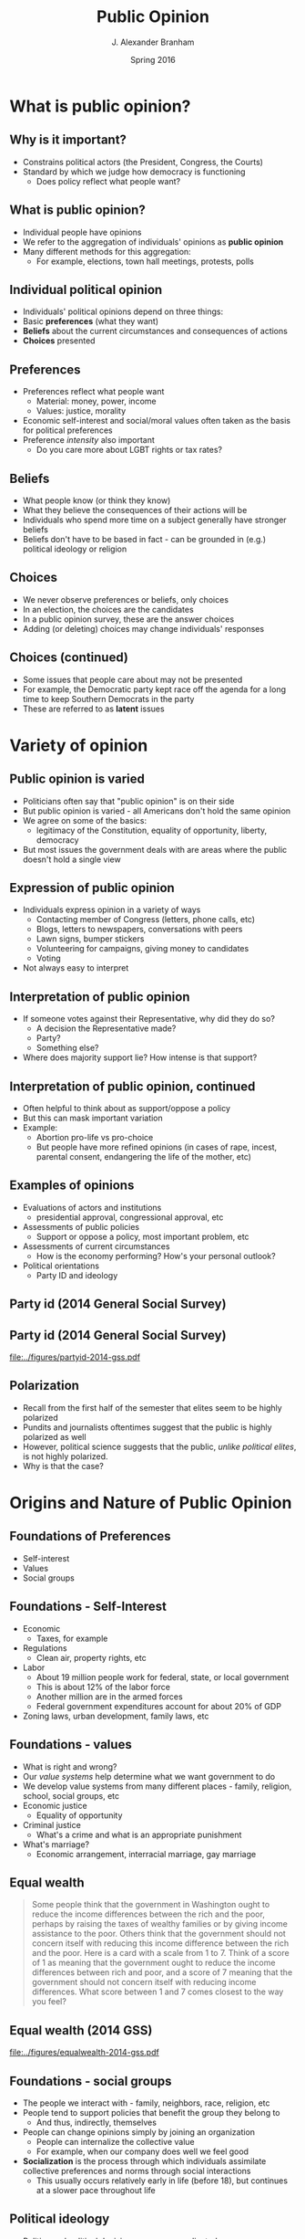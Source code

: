 #+TITLE:     Public Opinion
#+AUTHOR:    J. Alexander Branham
#+EMAIL:     branham@utexas.edu
#+DATE:      Spring 2016
#+startup: beamer
#+LaTeX_CLASS: beamer
#+LATEX_CMD: xelatex
#+OPTIONS: toc:nil H:2
#+LATEX_CLASS_OPTIONS: [colorlinks, urlcolor=blue]
#+BEAMER_THEME: metropolis[titleformat=smallcaps, progressbar=frametitle] 
#+LATEX_HEADER: \usepackage{caption}
#+LATEX_HEADER: \usepackage{graphicx}
#+LATEX_HEADER: \usepackage{subcaption}

* What is public opinion?
** Why is it important? 
- Constrains political actors (the President, Congress, the Courts)
- Standard by which we judge how democracy is functioning
  - Does policy reflect what people want?
** What is public opinion? 
- Individual people have opinions
- We refer to the aggregation of individuals' opinions as *public opinion*
- Many different methods for this aggregation:
  - For example, elections, town hall meetings, protests, polls
** Individual political opinion
- Individuals' political opinions depend on three things:
- Basic *preferences* (what they want)
- *Beliefs* about the current circumstances and consequences of actions
- *Choices* presented
** Preferences
- Preferences reflect what people want
  - Material: money, power, income 
  - Values: justice, morality
- Economic self-interest and social/moral values often taken as the
  basis for political preferences
- Preference /intensity/ also important
  - Do you care more about LGBT rights or tax rates?
** Beliefs 
- What people know (or think they know)
- What they believe the consequences of their actions will be
- Individuals who spend more time on a subject generally have stronger
  beliefs
- Beliefs don't have to be based in fact - can be grounded in (e.g.)
  political ideology or religion
** Choices 
- We never observe preferences or beliefs, only choices
- In an election, the choices are the candidates
- In a public opinion survey, these are the answer choices
- Adding (or deleting) choices may change individuals' responses
** Choices (continued)
- Some issues that people care about may not be presented
- For example, the Democratic party kept race off the agenda for a
  long time to keep Southern Democrats in the party
- These are referred to as *latent* issues
* Variety of opinion 
** Public opinion is varied
- Politicians often say that "public opinion" is on their side
- But public opinion is varied - all Americans don't hold the same
  opinion
- We agree on some of the basics:
  - legitimacy of the Constitution, equality of opportunity, liberty,
    democracy
- But most issues the government deals with are areas where the public
  doesn't hold a single view
** Expression of public opinion
- Individuals express opinion in a variety of ways
  - Contacting member of Congress (letters, phone calls, etc)
  - Blogs, letters to newspapers, conversations with peers
  - Lawn signs, bumper stickers
  - Volunteering for campaigns, giving money to candidates
  - Voting
- Not always easy to interpret
** Interpretation of public opinion
- If someone votes against their Representative, why did they do so?
  - A decision the Representative made?
  - Party?
  - Something else?
- Where does majority support lie? How intense is that support?
** Interpretation of public opinion, continued
- Often helpful to think about as support/oppose a policy
- But this can mask important variation
- Example:
  - Abortion pro-life vs pro-choice
  - But people have more refined opinions (in cases of rape, incest,
    parental consent, endangering the life of the mother, etc)
** Examples of opinions
- Evaluations of actors and institutions
  - presidential approval, congressional approval, etc
- Assessments of public policies
  - Support or oppose a policy, most important problem, etc
- Assessments of current circumstances
  - How is the economy performing? How's your personal outlook?
- Political orientations
  - Party ID and ideology 
** Party id (2014 General Social Survey)
#+BEGIN_SRC python :session python-session :results value silent :exports results
  import os.path
  if os.path.exists('gss2014/') == False:
      import urllib.request
      import zipfile
    
      # Download the file from `url` and save it locally under `file_name`:
      urllib.request.urlretrieve('http://gss.norc.org/documents/stata/2014_stata.zip', 'gss2014.zip')

      zip_ref = zipfile.ZipFile('gss2014.zip', 'r')
      zip_ref.extractall('gss2014')
      zip_ref.close()
#+END_SRC

#+BEGIN_SRC python :session python-session :results value silent :exports results
  import pandas as pd
  import numpy as np
  pd.set_option('max_columns', 50)
  from scipy import stats, integrate
  import matplotlib.pyplot as plt
  from matplotlib import interactive
  import seaborn as sns
  sns.set(color_codes=True, palette='muted', style='dark')

  gss = pd.read_stata('gss2014/GSS2014.DTA', convert_categoricals=False)
  gss['pid'] = gss['partyid'].astype('category', ordered=True)
  gss.pid.cat.categories = ['Strong D', 'Weak D', 'Lean D', 'I', 'Lean R', 'Weak R', 'Strong R', 'Other']

  plt.figure()
  party_id_plot = sns.countplot(x='pid', data=gss).get_figure()
  party_id_plot.savefig('../figures/partyid-2014-gss.pdf')

  # partyid_plot.figure.clf()

  gss['equal_wealth'] = gss['eqwlth'].astype('category')
  gss.equal_wealth.cat.categories = ['Gvt reduce\n differences', '2', '3', '4', '5', 'No gvt action', 'NA']

  gss.equal_wealth = gss.equal_wealth.cat.remove_categories(['NA'])

  plt.figure()
  equal_wealth_plot = sns.countplot(x='equal_wealth', data=gss).get_figure()
  plt.savefig('../figures/equalwealth-2014-gss.pdf')
#+END_SRC
** Party id (2014 General Social Survey)
#+ATTR_LATEX: :float t
#+RESULTS:
[[file:../figures/partyid-2014-gss.pdf]]

** Polarization 
- Recall from the first half of the semester that elites seem to be
  highly polarized
- Pundits and journalists oftentimes suggest that the public is highly
  polarized as well
- However, political science suggests that the public, /unlike
  political elites/, is not highly polarized.
- Why is that the case?

* Origins and Nature of Public Opinion

** Foundations of Preferences 
- Self-interest
- Values
- Social groups

** Foundations - Self-Interest 
- Economic
  - Taxes, for example
- Regulations
  - Clean air, property rights, etc
- Labor
  - About 19 million people work for federal, state, or local government
  - This is about 12% of the labor force
  - Another million are in the armed forces
  - Federal government expenditures account for about 20% of GDP
- Zoning laws, urban development, family laws, etc

** Foundations - values
- What is right and wrong?
- Our /value systems/ help determine what we want government to do
- We develop value systems from many different places - family,
  religion, school, social groups, etc
- Economic justice
  - Equality of opportunity
- Criminal justice 
  - What's a crime and what is an appropriate punishment
- What's marriage?
  - Economic arrangement, interracial marriage, gay marriage 

** Equal wealth 
#+BEGIN_QUOTE
Some people think that the government in Washington ought 
to reduce the income differences between the rich and the poor, 
perhaps by raising the taxes of wealthy families or by giving 
income assistance to the poor. Others think that the government 
should not concern itself with reducing this income difference 
between the rich and the poor. Here is a card with a scale from 
1 to 7. Think of a score of 1 as meaning that the government 
ought to reduce the income differences between rich and poor, 
and a score of 7 meaning that the government should not concern 
itself with reducing income differences. What score between 1 
and 7 comes closest to the way you feel?
#+END_QUOTE

** Equal wealth (2014 GSS)
#+ATTR_LATEX: :float t
#+RESULTS:
[[file:../figures/equalwealth-2014-gss.pdf]]

** Foundations - social groups
- The people we interact with - family, neighbors, race, religion, etc
- People tend to support policies that benefit the group they belong
  to
  - And thus, indirectly, themselves
- People can change opinions simply by joining an organization
  - People can internalize the collective value
  - For example, when our company does well we feel good
- *Socialization* is the process through which individuals assimilate
  collective preferences and norms through social interactions
  - This usually occurs relatively early in life (before 18), but
    continues at a slower pace throughout life

** Political ideology 
- Politics and political decisions are very complicated
- Ideology is a simplification of the political world
- In the US, we use *liberal* and *conservative* to describe
  individuals' ideologies
- Generally, liberals support political and social reform; government
  intervention in the economy; the expansion of federal social
  services; more vigorous efforts on behalf of the poor, minorities,
  and women; and greater concern for consumers and the environment
- Generally, conservatives support the social and economic status quo,
  favor markets as solutions to social problems, and believe that
  large and powerful government pose a threat to citizens' freedoms

** Ideology (continued)
- Oftentimes we think of ideology as a spectrum with those on the left
  favoring more liberal policies and those on the right favoring more
  conservative ones
- In general, the Democrats represent more liberal views and the
  Republicans more conservative 


#+BEGIN_SRC python :session python-session :results value silent :exports results
  gss.polviews = gss.polviews.astype('category')
  gss.polviews.cat.categories = ['Ext liberal',
                                 'Lib',
                                 'Slight lib',
                                 'Moderate',
                                 'Slight cons',
                                 'Cons',
                                 'Ext cons']

  plt.figure()
  ideology_plot = sns.countplot(x='polviews', data=gss).get_figure()
  plt.savefig('../figures/ideology-2014-gss.pdf')
#+END_SRC

** Ideology (2014 GSS)
#+ATTR_LATEX: :float t
[[file:../figures/ideology-2014-gss.pdf]]

** Identity Politics
- Just as ideology helps us simplify the political world, identity can
  play the same role
- People identify with certain groups because of shared social
  connections or values and interests
- Harms/benefits to one member of that group are harms/benefits for
  all members
- These groups can be broad
  - For example, most consider themselves "American" and root for the
    US during the World Cup
- Political party
  - Usually stable, attachment developed in childhood and carried
    throughout life
  - The best predictor of how people will vote, even after taking into
    account self-interest, economics, and other identities
- Oftentimes identity politics refers to historically underrepresented
  groups

** Identity politics - Blacks
- Slavery created a large divide between whites and blacks in our society
- This manifests in many different ways
- For example, among whites income and conservatism are positively
  correlated (as income goes up, whites tend to be more conservative)
- But among black people, this correlation does not exist
- Nearly all black people support the Democratic party

** Identity politics - Hispanics 
- Tend to prioritize different issues from non-Hispanics
- Education, immigration instead of the economy
- More heterogeneity among Hispanics than Blacks due to different
  communities (Cuban, Mexican, Puerto Rican, etc)
- Hispanics tend to be Democrats, though not to the extent that black
  people are

** Identity politics - sex
- Men and women express different opinions as well
- These can be easy to understand why:
#+BEGIN_QUOTE
Now I'm going to read several more statements. As I read 
each one, please tell me whether you strongly agree, agree, 
disagree, or strongly disagree with it. d. It is much better for 
everyone involved if the man is the achiever outside the home 
and the woman takes care of the home and family.
#+END_QUOTE


#+BEGIN_SRC python :session python-session :results value silent :exports results
  gss.sex = gss.sex.astype('category')
  gss.sex.cat.categories = ['Male',
                            'Female']

  gss.fefam = gss.fefam.astype('category')
  gss.fefam.cat.categories = ['Str agree',
                              'Agree',
                              'Disagree',
                              'Str disagree']

  plt.figure()
  female_home_plot = sns.countplot(hue='fefam',
                                   x='sex',
                                   data=gss).get_figure()
  female_home_plot.savefig('../figures/females-home-2014-gss.pdf')


  plt.figure()
  female_equalwealth_plot = sns.countplot(x='sex', 
                                          hue='equal_wealth',
                                          data=gss).get_figure()
  female_equalwealth_plot.savefig('../figures/female-equalwealth-2014-gss.pdf')
#+END_SRC

** Identity politics - sex
#+ATTR_LATEX: :float t
[[file:../figures/females-home-2014-gss.pdf]]

** Identity politics - sex
- Or they can be more difficult to understand why women and men have
  different views:
  - Question from several slides ago about government's role in
    reducing income differences 

** Identity politics - sex
#+ATTR_LATEX: :float t
[[file:~/Teaching/GOV310L/figures/female-equalwealth-2014-gss.pdf]]

** Identity politics - sex
- Overall, women tend to be less supportive of militaristic policies,
  more likely to favor environmental protections, and more supportive
  of government-run social and health care programs
- Unsurprisingly, then, women tend to support the Democratic party
- This difference is relatively small - usually between 5 and 10
  percentage points

** Identity politics - religion
- Perhaps not as strong in the US as in other countries
- But people are more likely to vote for candidates who share their religion
  - Catholics for Kennedy
  - Born-again Christians for Carter
  - Mormons for Romney
- Catholics more likely to be Democrats

** Identity politics - geography 
- We already talked about one geographic group - Americans
- There are other clear divisions - North versus South
- Urban versus rural
  - Urban areas heavily Democrat, rural areas heavily Republican
- Even neighborhoods that we live in or come from

* Public Opinion and Political Knowledge

** Political knowledge & preference stability
- The average American knows little about current events or basic
  facts of American government
- However, they can express (relatively) clear preferences across a
  broad range of issues
- The reason for this general ignorance is clear:
- It is costly (time, etc) to learn about politics, especially when
  there's little to no benefit in doing so

** Shortcuts
- Since becoming knowledgeable about politics requires a lot of time
  and energy, most people rely on shortcuts, labels, and stereotypes
- One such shortcut is relying on others' judgment
  - Ministers, TV personalities, politicians, etc
- Another is to view policy proposals through the lens of ideology

** Dangers of political inattentiveness 
- Some argue that low levels of political knowledge harm democracy
- Those with low political knowledge may not understand where their
  interests are
- People with low levels of political knowledge are easier to
  manipulate

** Stability
- Although political knowledge for any one individual is low, public
  opinion in the aggregate is quite stable
- Most people retain one partisanship throughout life
- Individuals' values remain basically stable

** Stability and aggregation
- One of democracy's great strengths lies in the aggregation of
  numbers
- Aggregation counteracts the effects of political ignorance
((Examples))

** Static?
- Aggregate stability does not mean that opinion never changes
- 1945 - 1970 civil rights
- 1960s - 1970s taxation 
- 1990 - now gay rights

* Shaping Opinion 

** Actors
- MANY different actors try to convince people to their side.
  - Government
  - Private groups
  - Media

** Government and shaping opinion 
- Government tries to convince citizens to think or act certain ways
- Support for policies (wars, health campaigns, etc)
- Oftentimes not successful
- Polls, social media, TV, etc

** Private groups and shaping opinion 
- Interest groups try to sway public opinion to their side
- US Chamber of Commerce, Heritage Foundation, Hoover Institution
- AFL-CIO, Sierra Club, etc

** The media and opinion 
- The media play a large role in public opinion formation
- Most Americans say that their primary source of information about
  politics is from the media - newspapers, cable and broadcast TV,
  radio, internet sites
- The media is the conduit through which information flows

** Media (continued)
- Media act as an *agenda setter*
  - Has the power to bring attention (or not) to particular issues and
    problems
- The media can also *prime* people by making them think about an
  issue in a certain context
  - For example, covering 
- Finally, the media can *frame* issues in a certain way
  - For example, covering waste in the welfare system primes people to
    think about it in terms of governmental inefficiency

** Media (continued)
- Priming can distract people from important problems
- Framing can make us think about issues in a biased way
- These /usually/ aren't a problem because competing sides are trying
  to prime/frame issues in opposing ways, resulting in information
  flowing freely 
** Trump's media coverage
#+ATTR_LATEX: :float t
[[file:~/Teaching/GOV310L/images/republican-coverage.png]]
[[http://iscap.upenn.edu/][Source]]

* Measuring Public Opinion
** Constructing opinion from surveys 
- By and large, *public opinion polls* are the most widely-used method
  of gauging public opinion
- These rely on choosing a *sample* from the *population* we're
  interested in studying
  - The population here is oftentimes all Americans (or at least those
    over 18)
- The sample needs to accurately reflect the population
** Dewey defeats Truman!
** Techniques and selection bias
- Probability sampling is great if you know the entire population
- But this usually isn't the case with voters
- So we use *random-digit dialing* instead
- *Selection bias* can skew the results of a poll
  - This happens when we make an error where our sample is not
    representative of the population we're trying to learn about
** Sample Size
- The more people you survey, the more accurate you can be
- *Sampling error* or *margin of error* is polling error that arises
  from the size of the sample
** Survey design 
- The way that we ask questions influences the way people answer
- Consider welfare. Do we ask about welfare or assistance to the poor?
#+BEGIN_QUOTE
Do you think we're spending too much, too little, or about the right
amount on (welfare) or (assistance to the poor)? 
#+END_QUOTE

#+BEGIN_SRC python :session python-session :results value silent :exports results
  gss.natfare = gss.natfare.astype('category')
  gss.natfare.cat.categories = ['too little',
                              'about right',
                              'too much']
  gss.natfarey = gss.natfarey.astype('category')
  gss.natfarey.cat.categories = ['too little',
                              'about right',
                              'too much']

  plt.figure()
  welfare_plot = sns.countplot(x='natfare', data=gss).get_figure()
  welfare_plot.savefig('../figures/welfare-2014-gss.pdf')

  plt.figure()
  assist_poor_plot = sns.countplot(x='natfarey', data=gss).get_figure()
  assist_poor_plot.savefig('../figures/assist-poor-2014-gss.pdf')
#+END_SRC

** Welfare vs Assistance to the poor (2014 GSS)
#+BEGIN_LaTeX
\begin{figure}[h]
  \centering
  \begin{subfigure}[h]{0.47\textwidth}
    \centering
\includegraphics[width=\textwidth]{../figures/assist-poor-2014-gss.pdf}
\caption{Assistance to poor}
  \end{subfigure}
~
\begin{subfigure}[h]{0.47\textwidth}
\centering
\includegraphics[width=\textwidth]{../figures/welfare-2014-gss.pdf}
\caption{Welfare}
\end{subfigure}
\caption{Question wording effects}
\end{figure}
#+END_LaTeX

